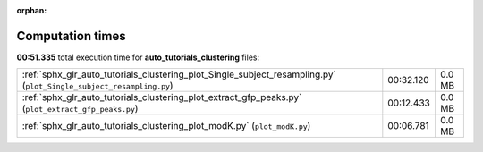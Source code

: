
:orphan:

.. _sphx_glr_auto_tutorials_clustering_sg_execution_times:

Computation times
=================
**00:51.335** total execution time for **auto_tutorials_clustering** files:

+---------------------------------------------------------------------------------------------------------------------+-----------+--------+
| :ref:`sphx_glr_auto_tutorials_clustering_plot_Single_subject_resampling.py` (``plot_Single_subject_resampling.py``) | 00:32.120 | 0.0 MB |
+---------------------------------------------------------------------------------------------------------------------+-----------+--------+
| :ref:`sphx_glr_auto_tutorials_clustering_plot_extract_gfp_peaks.py` (``plot_extract_gfp_peaks.py``)                 | 00:12.433 | 0.0 MB |
+---------------------------------------------------------------------------------------------------------------------+-----------+--------+
| :ref:`sphx_glr_auto_tutorials_clustering_plot_modK.py` (``plot_modK.py``)                                           | 00:06.781 | 0.0 MB |
+---------------------------------------------------------------------------------------------------------------------+-----------+--------+
